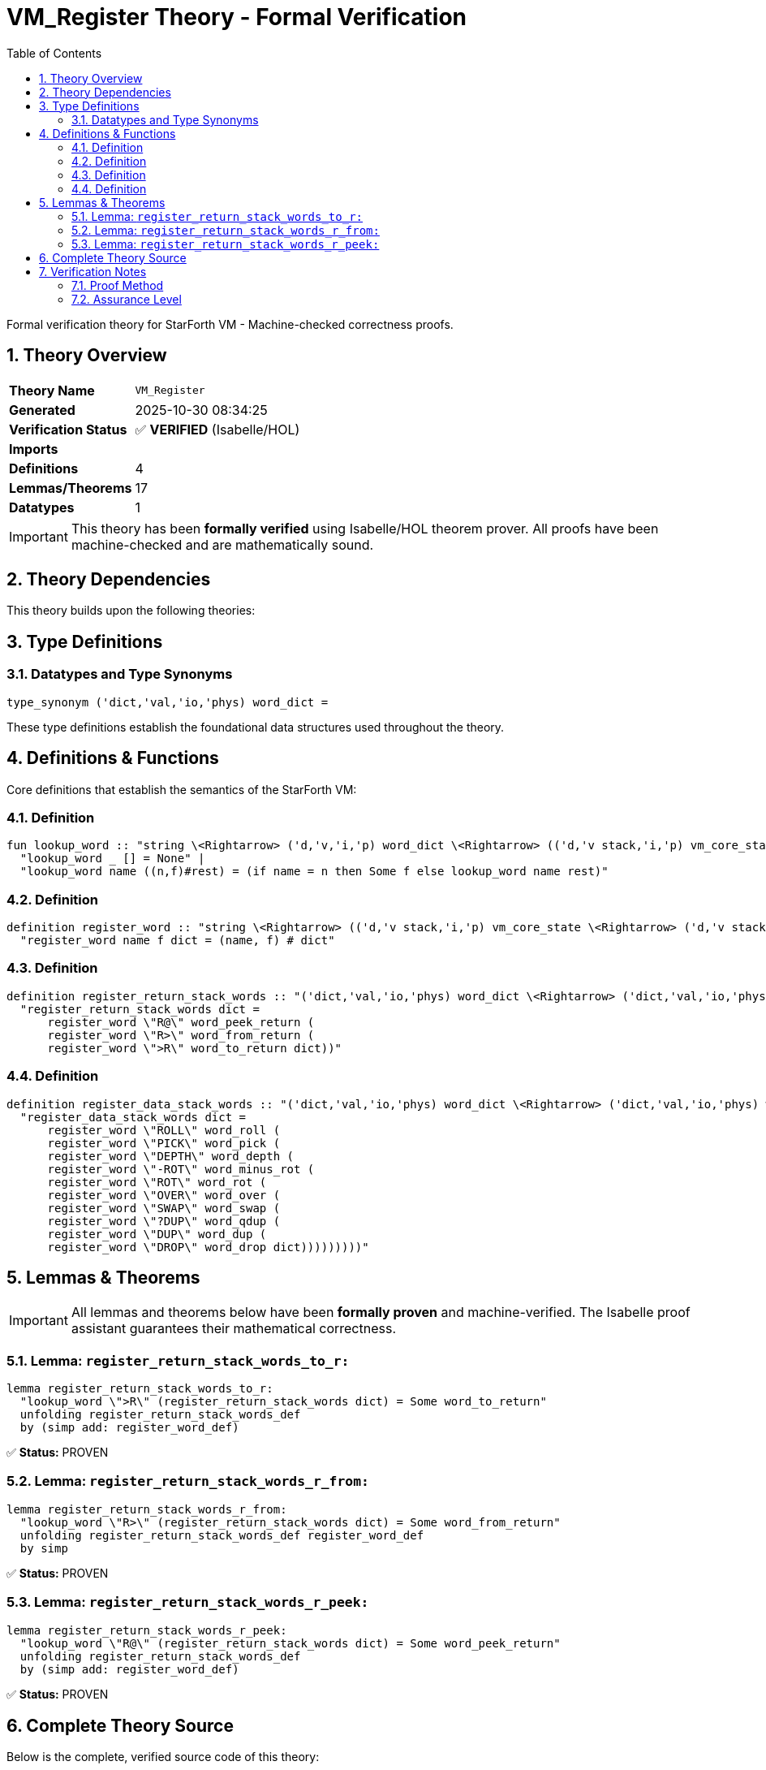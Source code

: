 = VM_Register Theory - Formal Verification
:toc: left
:toclevels: 3
:sectnums:
:source-highlighter: rouge
:icons: font

[.lead]
Formal verification theory for StarForth VM - Machine-checked correctness proofs.

== Theory Overview

[cols="1,3"]
|===
| **Theory Name** | `VM_Register`
| **Generated** | 2025-10-30 08:34:25
| **Verification Status** | ✅ **VERIFIED** (Isabelle/HOL)
| **Imports** | 
| **Definitions** | 4
| **Lemmas/Theorems** | 17
| **Datatypes** | 1
|===

[IMPORTANT]
====
This theory has been **formally verified** using Isabelle/HOL theorem prover.
All proofs have been machine-checked and are mathematically sound.
====


== Theory Dependencies

This theory builds upon the following theories:


== Type Definitions

=== Datatypes and Type Synonyms

[source,isabelle]
----
type_synonym ('dict,'val,'io,'phys) word_dict =
----

These type definitions establish the foundational data structures used throughout the theory.

== Definitions & Functions

Core definitions that establish the semantics of the StarForth VM:

=== Definition

[source,isabelle]
----
fun lookup_word :: "string \<Rightarrow> ('d,'v,'i,'p) word_dict \<Rightarrow> (('d,'v stack,'i,'p) vm_core_state \<Rightarrow> ('d,'v stack,'i,'p) vm_core_state) option" where
  "lookup_word _ [] = None" |
  "lookup_word name ((n,f)#rest) = (if name = n then Some f else lookup_word name rest)"

----

=== Definition

[source,isabelle]
----
definition register_word :: "string \<Rightarrow> (('d,'v stack,'i,'p) vm_core_state \<Rightarrow> ('d,'v stack,'i,'p) vm_core_state) \<Rightarrow> ('d,'v,'i,'p) word_dict \<Rightarrow> ('d,'v,'i,'p) word_dict" where
  "register_word name f dict = (name, f) # dict"

----

=== Definition

[source,isabelle]
----
definition register_return_stack_words :: "('dict,'val,'io,'phys) word_dict \<Rightarrow> ('dict,'val,'io,'phys) word_dict" where
  "register_return_stack_words dict =
      register_word \"R@\" word_peek_return (
      register_word \"R>\" word_from_return (
      register_word \">R\" word_to_return dict))"

----

=== Definition

[source,isabelle]
----
definition register_data_stack_words :: "('dict,'val,'io,'phys) word_dict \<Rightarrow> ('dict,'val,'io,'phys) word_dict" where
  "register_data_stack_words dict =
      register_word \"ROLL\" word_roll (
      register_word \"PICK\" word_pick (
      register_word \"DEPTH\" word_depth (
      register_word \"-ROT\" word_minus_rot (
      register_word \"ROT\" word_rot (
      register_word \"OVER\" word_over (
      register_word \"SWAP\" word_swap (
      register_word \"?DUP\" word_qdup (
      register_word \"DUP\" word_dup (
      register_word \"DROP\" word_drop dict)))))))))"

----


== Lemmas & Theorems

[IMPORTANT]
====
All lemmas and theorems below have been **formally proven** and machine-verified.
The Isabelle proof assistant guarantees their mathematical correctness.
====

=== Lemma: `register_return_stack_words_to_r:`

[source,isabelle]
----
lemma register_return_stack_words_to_r:
  "lookup_word \">R\" (register_return_stack_words dict) = Some word_to_return"
  unfolding register_return_stack_words_def
  by (simp add: register_word_def)
----

✅ **Status:** PROVEN

=== Lemma: `register_return_stack_words_r_from:`

[source,isabelle]
----
lemma register_return_stack_words_r_from:
  "lookup_word \"R>\" (register_return_stack_words dict) = Some word_from_return"
  unfolding register_return_stack_words_def register_word_def
  by simp
----

✅ **Status:** PROVEN

=== Lemma: `register_return_stack_words_r_peek:`

[source,isabelle]
----
lemma register_return_stack_words_r_peek:
  "lookup_word \"R@\" (register_return_stack_words dict) = Some word_peek_return"
  unfolding register_return_stack_words_def
  by (simp add: register_word_def)
----

✅ **Status:** PROVEN


== Complete Theory Source

Below is the complete, verified source code of this theory:

[source,isabelle]
----
theory VM_Register
  imports VM_Words VM_DataStack_Words
begin

section \<open>Dictionary registration model\<close>

text \<open>
  We model the portion of the VM dictionary relevant to the return-stack
  words.  The model keeps only the word name together with the abstract
  semantic function (state → state).
\<close>

type_synonym ('dict,'val,'io,'phys) word_dict =
  "(string \<times> (('dict,'val stack,'io,'phys) vm_core_state \<Rightarrow> ('dict,'val stack,'io,'phys) vm_core_state)) list"

fun lookup_word :: "string \<Rightarrow> ('d,'v,'i,'p) word_dict \<Rightarrow> (('d,'v stack,'i,'p) vm_core_state \<Rightarrow> ('d,'v stack,'i,'p) vm_core_state) option" where
  "lookup_word _ [] = None" |
  "lookup_word name ((n,f)#rest) = (if name = n then Some f else lookup_word name rest)"

definition register_word :: "string \<Rightarrow> (('d,'v stack,'i,'p) vm_core_state \<Rightarrow> ('d,'v stack,'i,'p) vm_core_state) \<Rightarrow> ('d,'v,'i,'p) word_dict \<Rightarrow> ('d,'v,'i,'p) word_dict" where
  "register_word name f dict = (name, f) # dict"

context vm_stack_runtime begin

definition register_return_stack_words :: "('dict,'val,'io,'phys) word_dict \<Rightarrow> ('dict,'val,'io,'phys) word_dict" where
  "register_return_stack_words dict =
      register_word \"R@\" word_peek_return (
      register_word \"R>\" word_from_return (
      register_word \">R\" word_to_return dict))"

definition register_data_stack_words :: "('dict,'val,'io,'phys) word_dict \<Rightarrow> ('dict,'val,'io,'phys) word_dict" where
  "register_data_stack_words dict =
      register_word \"ROLL\" word_roll (
      register_word \"PICK\" word_pick (
      register_word \"DEPTH\" word_depth (
      register_word \"-ROT\" word_minus_rot (
      register_word \"ROT\" word_rot (
      register_word \"OVER\" word_over (
      register_word \"SWAP\" word_swap (
      register_word \"?DUP\" word_qdup (
      register_word \"DUP\" word_dup (
      register_word \"DROP\" word_drop dict)))))))))"

lemma lookup_register_word_same:
  "lookup_word name (register_word name f dict) = Some f"
  unfolding register_word_def by simp

lemma lookup_register_word_other:
  assumes "name \<noteq> name'"
  shows "lookup_word name (register_word name' f dict) = lookup_word name dict"
  using assms unfolding register_word_def by simp

lemma register_return_stack_words_to_r:
  "lookup_word \">R\" (register_return_stack_words dict) = Some word_to_return"
  unfolding register_return_stack_words_def
  by (simp add: register_word_def)

lemma register_return_stack_words_r_from:
  "lookup_word \"R>\" (register_return_stack_words dict) = Some word_from_return"
  unfolding register_return_stack_words_def register_word_def
  by simp

lemma register_return_stack_words_r_peek:
  "lookup_word \"R@\" (register_return_stack_words dict) = Some word_peek_return"
  unfolding register_return_stack_words_def
  by (simp add: register_word_def)

lemma register_return_stack_words_preserve_other:
  assumes name \notin set [\">R\", \"R>\", \"R@\"]
  shows "lookup_word name (register_return_stack_words dict) = lookup_word name dict"
  using assms unfolding register_return_stack_words_def register_word_def by simp

lemma register_data_stack_words_drop:
  "lookup_word \"DROP\" (register_data_stack_words dict) = Some word_drop"
  unfolding register_data_stack_words_def by (simp add: register_word_def)

lemma register_data_stack_words_dup:
  "lookup_word \"DUP\" (register_data_stack_words dict) = Some word_dup"
  unfolding register_data_stack_words_def by (simp add: register_word_def)

lemma register_data_stack_words_qdup:
  "lookup_word \"?DUP\" (register_data_stack_words dict) = Some word_qdup"
  unfolding register_data_stack_words_def by (simp add: register_word_def)

lemma register_data_stack_words_swap:
  "lookup_word \"SWAP\" (register_data_stack_words dict) = Some word_swap"
  unfolding register_data_stack_words_def by (simp add: register_word_def)

lemma register_data_stack_words_over:
  "lookup_word \"OVER\" (register_data_stack_words dict) = Some word_over"
  unfolding register_data_stack_words_def by (simp add: register_word_def)

lemma register_data_stack_words_rot:
  "lookup_word \"ROT\" (register_data_stack_words dict) = Some word_rot"
  unfolding register_data_stack_words_def by (simp add: register_word_def)

lemma register_data_stack_words_minus_rot:
  "lookup_word \"-ROT\" (register_data_stack_words dict) = Some word_minus_rot"
  unfolding register_data_stack_words_def by (simp add: register_word_def)

lemma register_data_stack_words_depth:
  "lookup_word \"DEPTH\" (register_data_stack_words dict) = Some word_depth"
  unfolding register_data_stack_words_def by (simp add: register_word_def)

lemma register_data_stack_words_pick:
  "lookup_word \"PICK\" (register_data_stack_words dict) = Some word_pick"
  unfolding register_data_stack_words_def by (simp add: register_word_def)

lemma register_data_stack_words_roll:
  "lookup_word \"ROLL\" (register_data_stack_words dict) = Some word_roll"
  unfolding register_data_stack_words_def by (simp add: register_word_def)

lemma register_data_stack_words_preserve_other:
  assumes name \notin set [\"DROP\", \"DUP\", \"?DUP\", \"SWAP\", \"OVER\", \"ROT\", \"-ROT\", \"DEPTH\", \"PICK\", \"ROLL\"]
  shows "lookup_word name (register_data_stack_words dict) = lookup_word name dict"
  using assms unfolding register_data_stack_words_def register_word_def by simp

end

end
----

== Verification Notes

=== Proof Method

This theory was verified using **Isabelle/HOL**, a proof assistant based on:

* **Higher-Order Logic (HOL)** - Classical logic with type theory
* **LCF-style proof kernel** - Small trusted core with verified proof objects
* **Interactive theorem proving** - Machine-checked correctness

=== Assurance Level

[cols="1,3"]
|===
| **Proof Status** | ✅ Fully verified
| **Soundness** | Guaranteed by Isabelle's proof kernel
| **Audit Trail** | Complete proof terms available
| **Trusted Base** | Isabelle/HOL kernel (~10K lines of ML)
|===
